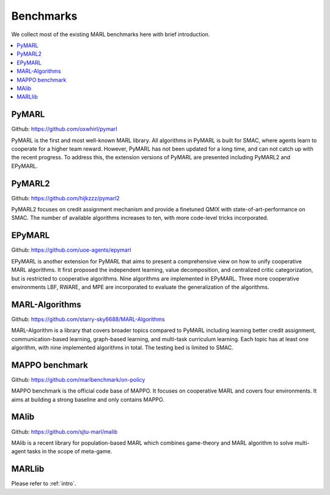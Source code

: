 .. _concept:

***************************************
Benchmarks
***************************************

We collect most of the existing MARL benchmarks here with brief introduction.

.. contents::
    :local:
    :depth: 3

PyMARL
========================

Github: https://github.com/oxwhirl/pymarl

PyMARL is the first and most well-known MARL library. All algorithms in PyMARL is built for SMAC, where agents learn to cooperate for a higher team reward. However, PyMARL has not been updated for a long time,
and can not catch up with the recent progress. To address this, the extension versions of PyMARL are presented including PyMARL2 and EPyMARL.


PyMARL2
========================

Github: https://github.com/hijkzzz/pymarl2

PyMARL2 focuses on credit assignment mechanism and provide a finetuned QMIX with state-of-art-performance on SMAC.
The number of available algorithms increases to ten, with more code-level tricks incorporated.


EPyMARL
========================

Github: https://github.com/uoe-agents/epymarl

EPyMARL is another extension for PyMARL that aims to present a comprehensive view on how to unify cooperative MARL algorithms.
It first proposed the independent learning, value decomposition, and centralized critic categorization, but is restricted to cooperative algorithms. Nine algorithms are implemented in EPyMARL.
Three more cooperative environments LBF, RWARE, and MPE are incorporated to evaluate the generalization of the algorithms.

MARL-Algorithms
========================

Github: https://github.com/starry-sky6688/MARL-Algorithms

MARL-Algorithm is a library that covers broader topics compared to PyMARL including learning better credit assignment, communication-based learning,
graph-based learning, and multi-task curriculum learning. Each topic has at least one algorithm, with nine implemented algorithms in total. The testing bed is limited to SMAC.

MAPPO benchmark
========================

Github: https://github.com/marlbenchmark/on-policy

MAPPO benchmark is the official code base of MAPPO. It focuses on cooperative MARL and covers four environments. It aims at building a strong baseline and only contains MAPPO.

MAlib
========================

Github: https://github.com/sjtu-marl/malib

MAlib is a recent library for population-based MARL which combines game-theory and MARL algorithm to solve multi-agent tasks in the scope of meta-game.

MARLlib
========================

Please refer to :ref:`intro`.



